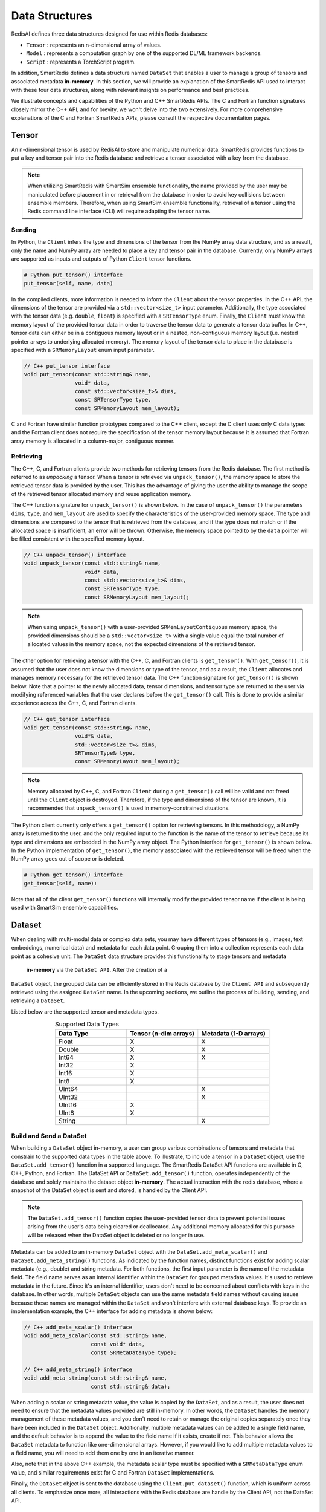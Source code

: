 ***************
Data Structures
***************

RedisAI defines three data structures designed for use within Redis databases: 

* ``Tensor`` : represents an n-dimensional array of values.
* ``Model`` : represents a computation graph by one of the supported DL/ML framework backends.
* ``Script`` : represents a TorchScript program.

In addition, SmartRedis defines a data
structure named ``DataSet`` that enables a user to manage a group of tensors 
and associated metadata **in-memory**. In this section, we will provide an explanation 
of the SmartRedis API used to interact with these four data structures, 
along with relevant insights on performance and best practices.

We illustrate concepts and capabilities of the Python 
and C++ SmartRedis APIs. The C and Fortran function signatures closely 
mirror the C++ API, and for brevity, we won't delve 
into the two extensively. For more comprehensive explanations of 
the C and Fortran SmartRedis APIs, please consult the respective documentation 
pages.


.. _data_structures_tensor:

Tensor
======

An n-dimensional tensor is used by RedisAI to store and
manipulate numerical data. SmartRedis provides functions to
put a key and tensor pair into the Redis database and retrieve
a tensor associated with a key from the database.

.. note::
    When utilizing SmartRedis with SmartSim ensemble functionality,
    the name provided by the user may be manipulated before placement
    in or retrieval from the database in order to avoid key collisions
    between ensemble members.  Therefore, when using SmartSim ensemble
    functionality, retrieval of a tensor using the Redis command line
    interface (CLI) will require adapting the tensor name.

Sending
-------

In Python, the ``Client`` infers the type and dimensions of the
tensor from the NumPy array data structure, and as a result,
only the name and NumPy array are needed to place a key and tensor
pair in the database.  Currently, only NumPy arrays
are supported as inputs and outputs of Python ``Client``
tensor functions.

.. code-block:: python

    # Python put_tensor() interface
    put_tensor(self, name, data)

In the compiled clients, more information is needed to inform the
``Client`` about the tensor properties.  In the C++ API,
the dimensions of the tensor are provided via a
``std::vector<size_t>`` input parameter.  Additionally, the type
associated with the tensor data (e.g. ``double``, ``float``)
is specified with a ``SRTensorType`` enum.
Finally, the ``Client`` must know the memory
layout of the provided tensor data in order to traverse the
tensor data to generate a tensor data buffer. In C++, tensor
data can either be in a contiguous memory layout or in a nested,
non-contiguous memory layout (i.e. nested pointer arrays to
underlying allocated memory). The memory layout of the tensor
data to place in the database is specified
with a ``SRMemoryLayout`` enum input parameter.

.. code-block:: cpp

    // C++ put_tensor interface
    void put_tensor(const std::string& name,
                    void* data,
                    const std::vector<size_t>& dims,
                    const SRTensorType type,
                    const SRMemoryLayout mem_layout);

C and Fortran have similar function prototypes compared
to the C++ client, except the C client uses only C data
types and the Fortran client does not require the
specification of the tensor memory layout because it is
assumed that Fortran array memory is allocated in a column-major,
contiguous manner.

Retrieving
----------

The C++, C, and Fortran clients provide two methods for retrieving
tensors from the Redis database. The first method is referred to
as *unpacking* a tensor.  When a tensor is retrieved via
``unpack_tensor()``, the memory space to store the retrieved
tensor data is provided by the user. This has the advantage
of giving the user the ability to manage the scope of the retrieved
tensor allocated memory and reuse application memory.

The C++ function signature for ``unpack_tensor()`` is shown below.
In the case of ``unpack_tensor()`` the parameters ``dims``,
``type``, and ``mem_layout`` are used to specify the
characteristics of the user-provided memory space.
The type and dimensions are compared to the tensor that is retrieved
from the database, and if the type does not match or if the
allocated space is insufficient,
an error will be thrown.  Otherwise, the memory space pointed
to by the ``data`` pointer will be filled consistent with the
specified memory layout.

.. code-block:: cpp

    // C++ unpack_tensor() interface
    void unpack_tensor(const std::string& name,
                       void* data,
                       const std::vector<size_t>& dims,
                       const SRTensorType type,
                       const SRMemoryLayout mem_layout);

.. note::

    When using ``unpack_tensor()`` with a user-provided
    ``SRMemLayoutContiguous`` memory space,
    the provided dimensions should be a
    ``std::vector<size_t>`` with a single value
    equal the total number of allocated
    values in the memory space, not the expected
    dimensions of the retrieved tensor.

The other option for retrieving a tensor with the
C++, C, and Fortran clients is ``get_tensor()``.
With ``get_tensor()``, it is assumed that the user does not
know the dimensions or type of the tensor, and as a result, the
``Client`` allocates and manages memory necessary for the retrieved
tensor data.  The C++ function signature for ``get_tensor()`` is shown
below.  Note that a pointer to the newly allocated data, tensor
dimensions, and tensor type are returned to the user via
modifying referenced variables that the user declares before the
``get_tensor()`` call.  This is done to provide a similar
experience across the C++, C, and Fortran clients.

.. code-block:: cpp

    // C++ get_tensor interface
    void get_tensor(const std::string& name,
                    void*& data,
                    std::vector<size_t>& dims,
                    SRTensorType& type,
                    const SRMemoryLayout mem_layout);

.. note::
    Memory allocated by C++, C, and Fortran
    ``Client`` during a ``get_tensor()``
    call will be valid and not freed until the ``Client``
    object is destroyed.  Therefore, if the type and dimensions
    of the tensor are known, it is recommended that
    ``unpack_tensor()`` is used in memory-constrained situations.

The Python client currently only offers a ``get_tensor()`` option for
retrieving tensors.  In this methodology, a NumPy array is returned
to the user, and the only required input to the function is the
name of the tensor to retrieve because its type and dimensions
are embedded in the NumPy array object. The Python interface for
``get_tensor()`` is shown below.  In the Python implementation of
``get_tensor()``, the memory associated with the retrieved tensor
will be freed when the NumPy array goes out of scope or is deleted.

.. code-block:: python

    # Python get_tensor() interface
    get_tensor(self, name):

Note that all of the client ``get_tensor()`` functions will internally
modify the provided tensor name if the client is being used with
SmartSim ensemble capabilities.

.. _data_structures_dataset:

Dataset
=======

When dealing with multi-modal data or complex data sets, 
you may have different types of tensors (e.g., images, text embeddings, 
numerical data) and metadata for each data point. Grouping them into a 
collection represents each data point as a cohesive unit.
The ``DataSet`` data structure provides this functionality to stage tensors and metadata
 **in-memory** via the ``DataSet API``. After the creation of a 
``DataSet`` object, the grouped data can be efficiently stored in the Redis database 
by the ``Client API`` and subsequently retrieved using the assigned ``DataSet`` name. 
In the upcoming sections, we outline the process of building, sending, and retrieving a ``DataSet``.

Listed below are the supported tensor and metadata types.

.. list-table:: Supported Data Types
   :widths: 25 25 25
   :header-rows: 1
   :align: center

   * - Data Type
     - Tensor (n-dim arrays)
     - Metadata (1-D arrays)
   * - Float
     - X
     - X
   * - Double
     - X
     - X
   * - Int64
     - X
     - X
   * - Int32
     - X
     -
   * - Int16
     - X
     -
   * - Int8
     - X
     -
   * - UInt64
     -
     - X
   * - UInt32
     -
     - X
   * - UInt16
     - X
     -
   * - UInt8
     - X
     -
   * - String
     -
     - X

Build and Send a DataSet
------------------------

When building a ``DataSet`` object in-memory,
a user can group various combinations of tensors and metadata that
constrain to the supported data types in the table above. To illustrate, 
to include a tensor in a ``DataSet`` object, use the ``DataSet.add_tensor()``
function in a supported language. The SmartRedis DataSet API functions 
are available in C, C++, Python, and Fortran. The DataSet API or ``DataSet.add_tensor()`` function, 
operates independently of the database and solely 
maintains the dataset object **in-memory**. The actual interaction with the redis database, 
where a snapshot of the DataSet object is sent and stored, is handled by the Client API.

.. note::
    The ``DataSet.add_tensor()`` function copies the user-provided 
    tensor data to prevent potential issues arising from the user's 
    data being cleared or deallocated. Any additional memory allocated 
    for this purpose will be released when the DataSet object is deleted
    or no longer in use.

Metadata can be added to an in-memory ``DataSet`` object with the
``DataSet.add_meta_scalar()`` and ``DataSet.add_meta_string()``
functions. As indicated by the function names, distinct functions 
exist for adding scalar metadata (e.g., double) and string metadata. 
For both functions, the first input
parameter is the name of the metadata field. 
The field name serves as an internal identifier within the ``DataSet`` 
for grouped metadata values. It's used to retrieve metadata in the future. 
Since it's an internal identifier, users don't need to be concerned 
about conflicts with keys in the database. In other words, multiple 
``DataSet`` objects can use the same metadata field names without causing 
issues because these names are managed within the ``DataSet`` and won't 
interfere with external database keys. To provide an implementation example, 
the C++ interface for adding
metadata is shown below:

.. code-block:: cpp

    // C++ add_meta_scalar() interface
    void add_meta_scalar(const std::string& name,
                         const void* data,
                         const SRMetaDataType type);

    // C++ add_meta_string() interface
    void add_meta_string(const std::string& name,
                         const std::string& data);


When adding a scalar or string metadata value, the value
is copied by the ``DataSet``, and as a result, the user
does not need to ensure that the metadata values provided
are still in-memory. In other words, 
the ``DataSet`` handles the memory management of these metadata values, 
and you don't need to retain or manage the original copies separately 
once they have been included in the ``DataSet`` object.
Additionally, multiple metadata values can be added to a
single field name, and the default behavior is to append the value to the
field name if it exists, create if not. This behavior allows the ``DataSet`` metadata 
to function like one-dimensional arrays. However, if you would like to add
multiple metadata values to a field name, you will need to add them one by 
one in an iterative manner.

Also, note that in the above C++ example,
the metadata scalar type must be specified with a
``SRMetaDataType`` enum value, and similar
requirements exist for C and Fortran ``DataSet`` implementations.

Finally, the ``DataSet`` object is sent to the database using the
``Client.put_dataset()`` function, which is uniform across all clients.
To emphasize once more, all interactions with the Redis database are handle by 
the Client API, not the DataSet API.


Retrieving a DataSet
--------------------

In all clients, the ``DataSet`` is retrieved with a single
function call to ``Client.get_dataset()``, which requires
only the name of the ``DataSet`` (i.e. the name used
in the constructor of the ``DataSet`` when it was
built and placed in the database by the Client API). ``Client.get_dataset()``
returns to the user a ``DataSet`` object or a pointer to a
``DataSet`` object from the database that is used to access all of the
dataset tensors and metadata.

The functions for retrieving tensors from an in RAM ``DataSet`` object
are identical to the functions provided by ``Client``,
and the same return values and memory management
paradigm is followed. As a result, please refer to
the previous section for details on tensor retrieve
function calls.

There are two functions for retrieving metadata from a ``DataSet`` object in-memory:
``get_meta_scalars()`` and ``get_meta_strings()``.
As the names suggest, the first function
is used for retrieving numerical metadata values,
and the second is for retrieving metadata string
values. The metadata retrieval function prototypes
vary across the clients based on programming language constraints,
and as a result, please refer to the ``DataSet`` API documentation
for a description of input parameters and memory management. It is
important to note, however, that all functions require the name of the
metadata field to be retrieved. This name is the same name that
was used when constructing the metadata field with
``add_meta_scalar()`` and ``add_meta_string()`` functions.

Aggregating
-----------

SmartRedis also supports an advanced API for working with aggregate
lists of DataSets; details may be found
:ref:`here <_advanced_topics_dataset_aggregation>`.

Model
=====

Like tensors, the RedisAI model data structure is exposed to users
through ``Client`` function calls to place a model in the database,
retrieve a model from the database, and run a model.  Note that
RedisAI supports PyTorch, TensorFlow, TensorFlow Lite, and ONNX
backends, and specifying the backend to be used is done
through the ``Client`` function calls.

Sending
-------

A model is placed in the database through the ``Client.set_model()``
function.  While data types may differ, the function parameters
are uniform across all SmartRedis clients, and as an example, the C++
``set_model()`` function is shown below.

.. code-block:: cpp

    # C++ set_model interface
    void set_model(const std::string& name,
                   const std::string_view& model,
                   const std::string& backend,
                   const std::string& device,
                   int batch_size = 0,
                   int min_batch_size = 0,
                   int min_batch_timeout = 0,
                   const std::string& tag = "",
                   const std::vector<std::string>& inputs
                       = std::vector<std::string>(),
                   const std::vector<std::string>& outputs
                       = std::vector<std::string>());

All of the parameters in ``set_model()`` follow the RedisAI
API for the the RedisAI ``AI.MODELSET`` command, and as a result,
the reader is encouraged to read the SmartRedis client code
documentation or the RedisAI documentation for a description
of each parameter.

.. note::
    With a Redis cluster configuration, ``Client.set_model()``
    will distribute a copy of the model to each database node in the
    cluster.  As a result, the model that has been
    placed in the cluster with ``Client.set_model()``
    will not be addressable directly with the Redis CLI because
    of key manipulation that is required to accomplish
    this distribution.  Despite the internal key
    manipulation, models in a Redis cluster that have been
    set through the SmartRedis ``Client`` can be accessed
    and run through the SmartRedis ``Client`` API
    using the name provided to ``set_model()``.  The user
    does not need any knowledge of the cluster model distribution
    to perform RedisAI model actions.  Moreover,
    a model set by one SmartRedis client (e.g. Python) on a Redis
    cluster is addressable with the same name through another
    client (e.g. C++).

Finally, there is a similar function in each client,
``Client.set_model_from_file()``, that will read a
model from file and set it in the database.

Retrieving
----------

A model can be retrieved from the database using the
``Client.get_model()`` function.  While the return
type varies between languages, only the model name
that was used with ``Client.set_model()`` is needed
to reference the model in the database.  Note that
in a Redis cluster configuration, only one copy of the
model is returned to the user.

.. note::

    ``Client.get_model()`` will allocate memory to retrieve
    the model from the database, and this memory will not
    be freed until the Client object is destroyed.

Executing
---------

A model can be executed using the ``Client.run_model()`` function.
The only required inputs to execute a model are the model name,
a list of input tensor names, and a list of output tensor names.
If using a Redis cluster configuration, a copy of the model
referenced by the provided name will be chosen based on data locality.
It is worth noting that the names of input and output tensors will be
altered with ensemble member identifications if the SmartSim
ensemble compatibility features are used.

.. note::

    DataSet tensors can be used as ``run_model()`` input tensors,
    but the name provided to ``run_model()`` must be prefixed with
    the ``DataSet`` name in the pattern ``{dataset_name}.tensor_name``.

Support on Systems with Multiple GPUs
-------------------------------------

SmartRedis has special support for models on systems with multiple GPUs.
On these systems, the model can be set via the ``Client.set_model_multigpu()``
function, which differs from the ``Client.set_model()`` function only in that
(1) there is no need to specify a device (GPU is implicit) and (2) the caller
must supply the index of the first GPU to use with the model and the total
number of GPUs on the system's nodes to use with the model. The function will
then create separate copies of the model for each GPU by appending ``.GPU:n``
to the supplied name, where ``n`` is a number from ``first_gpu`` to
``first_gpu + num_gpus - 1``, inclusive.

Executing models on systems with multiple GPUs may be done via the
``Client.run_model_multigpu()`` function. This method parallels
``Client.run_model()`` except that it requires three additional parameters:
the first GPU to use for execution, the number of GPUs to use for execution,
and an offset for the currently executing thread or image. The model execution
is then dispatched to the copy of the script on the GPU corresponding to
``first_gpu`` plus the offset modulo ``num_gpus``.  The image offset may
be an MPI rank, or a thread ID, or any other indexing scheme.

Finally, models stored for multiple GPUs may be deleted via the
``Client.delete_model_multigpu()`` function. This method parallels
``Client.delete_model()`` except that it requires two additional parameters:
the first GPU and the number of GPUs that the model was stored with. This
function will delete all the extra copies of the model that were stored
via ``Client.set_model_multigpu()``.

.. note::

    In order for a model to be executed via ``Client.run_model_multigpu()``,
    or deleted via ``Client.delete_model_multigpu()``,
    it must have been set via ``Client.set_model_multigpu()``. The
    ``first_gpu`` and ``num_gpus`` parameters must be constant across both calls.

Script
======

Data processing is an essential step in most machine
learning workflows.  For this reason, RedisAI provides
the ability to evaluate PyTorch programs using the hardware
co-located with the Redis database (either CPU or GPU).
The SmartRedis ``Client`` provides functions for users to
place a script in the database, retrieve a script from the
database, and run a script.

Sending
-------

A script is placed in the database through the ``Client.set_script()``
function.  While data types may differ, the function parameters
are uniform across all SmartRedis clients, and as an example, the C++
``set_script()`` function is shown below.  The function signature
is quite simple for placing a script in the database, only
a name for the script, hardware for execution, and the script text
need to be provided by the user.

.. code-block:: cpp

    void set_script(const std::string& name,
                    const std::string& device,
                    const std::string_view& script);

.. note::
    With a Redis cluster configuration, ``Client.set_script()``
    will distribute a copy of the script to each database node in the
    cluster.  As a result, the script that has been
    placed in the cluster with ``Client.set_script()``
    will not be addressable directly with the Redis CLI because
    of key manipulation that is required to accomplish
    this distribution.  Despite the internal key
    manipulation, scripts in a Redis cluster that have been
    set through the SmartRedis ``Client`` can be accessed
    and run through the SmartRedis ``Client`` API
    using the name provided to ``set_script()``.  The user
    does not need any knowledge of the cluster script distribution
    to perform RedisAI script actions.  Moreover,
    a script set by one SmartRedis client (e.g. Python) on a Redis
    cluster is addressable with the same name through another
    client (e.g. C++).

Finally, there is a similar function in each client,
``Client.set_script_from_file()``, that will read a
script from file and set it in the database.

Retrieving
----------

A script can be retrieved from the database using the
``Client.get_script()`` function.  While the return
type varies between languages, only the script name
that was used with ``Client.set_script()`` is needed
to reference the script in the database.  Note that
in a Redis cluster configuration, only one copy of the
script is returned to the user.

.. note::

    ``Client.get_script()`` will allocate memory to retrieve
    the script from the database, and this memory will not
    be freed until the Client object is destroyed.

Executing
---------

A script can be executed using the ``Client.run_script()`` function.
The only required inputs to execute a script are the script name,
the name of the function in the script to execute, a list of input
tensor names, and a list of output tensor names.
If using a Redis cluster configuration, a copy of the script
referenced by the provided name will be chosen based on data locality.
It is worth noting that the names of input and output tensors will be
altered with ensemble member identifications if the SmartSim
ensemble compatibility features are used.

.. note::
    DataSet tensors can be used as ``run_script()`` input tensors,
    but the name provided to ``run_script()`` must be prefixed with
    the ``DataSet`` name in the pattern ``{dataset_name}.tensor_name``.

Support on Systems with Multiple GPUs
-------------------------------------

SmartRedis has special support for scripts on systems with multiple GPUs.
On these systems, the script can be set via the ``Client.set_script_multigpu()``
function, which differs from the ``Client.set_script()`` function only in that
(1) there is no need to specify a device (GPU is implicit) and (2) the caller
must supply the index of the first GPU to use with the script and the total
number of GPUs on the system's nodes to use with the script. The function will
then create separate copies of the script for each GPU by appending ``.GPU:n``
to the supplied name, where ``n`` is a number from ``first_gpu`` to
``first_gpu + num_gpus - 1``, inclusive.

Executing scripts on systems with multiple GPUs may be done via the
``Client.run_script_multigpu()`` function. This method parallels
``Client.run_script()`` except that it requires three additional parameters:
the first GPU to use for execution, the number of GPUs to use for execution,
and an offset for the currently executing thread or image. The script execution
is then dispatched to the copy of the script on the GPU corresponding to
``first_gpu`` plus the offset modulo ``num_gpus``.  The image offset may
be an MPI rank, or a thread ID, or any other indexing scheme.

Finally, scripts stored for multiple GPUs may be deleted via the
``Client.delete_script_multigpu()`` function. This method parallels
``Client.delete_script()`` except that it requires two additional parameters:
the first GPU and the number of GPUs that the model was stored with. This
function will delete all the extra copies of the model that were stored
via ``Client.set_script_multigpu()``.

.. note::

    In order for a script to be executed via ``Client.run_script_multigpu()``,
    or deleted via ``Client.delete_script_multigpu()``,
    it must have been set via ``Client.set_script_multigpu()``. The
    ``first_gpu`` and ``num_gpus`` parameters must be constant across both calls.